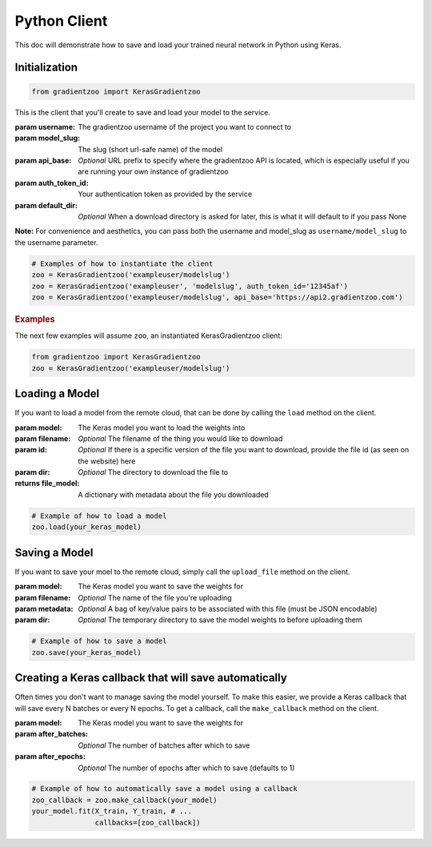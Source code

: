 Python Client
=============

This doc will demonstrate how to save and load your trained neural network in
Python using Keras.


Initialization
--------------

.. code:: python

    from gradientzoo import KerasGradientzoo

This is the client that you'll create to save and load your model to the
service.

:param username: The gradientzoo username of the project you want to connect to
:param model_slug: The slug (short url-safe name) of the model
:param api_base: *Optional* URL prefix to specify where the gradientzoo API is located, which is especially useful if you are running your own instance of gradientzoo
:param auth_token_id: Your authentication token as provided by the service
:param default_dir: *Optional* When a download directory is asked for later, this is what it will default to if you pass None

**Note:** For convenience and aesthetics, you can pass both the username and model_slug as ``username/model_slug`` to the username parameter.

.. code:: python

    # Examples of how to instantiate the client
    zoo = KerasGradientzoo('exampleuser/modelslug')
    zoo = KerasGradientzoo('exampleuser', 'modelslug', auth_token_id='12345af')
    zoo = KerasGradientzoo('exampleuser/modelslug', api_base='https://api2.gradientzoo.com')


.. rubric:: Examples

The next few examples will assume ``zoo``, an instantiated KerasGradientzoo
client:

.. code:: python

    from gradientzoo import KerasGradientzoo
    zoo = KerasGradientzoo('exampleuser/modelslug')


Loading a Model
---------------

If you want to load a model from the remote cloud, that can be done by calling
the ``load`` method on the client.

:param model: The Keras model you want to load the weights into
:param filename: *Optional* The filename of the thing you would like to download
:param id: *Optional* If there is a specific version of the file you want to download, provide the file id (as seen on the website) here
:param dir: *Optional* The directory to download the file to

:returns file_model: A dictionary with metadata about the file you downloaded

.. code:: python

    # Example of how to load a model
    zoo.load(your_keras_model)


Saving a Model
--------------

If you want to save your moel to the remote cloud, simply call the
``upload_file`` method on the client.

:param model: The Keras model you want to save the weights for
:param filename: *Optional* The name of the file you're uploading
:param metadata: *Optional* A bag of key/value pairs to be associated with this file (must be JSON encodable)
:param dir: *Optional* The temporary directory to save the model weights to before uploading them

.. code:: python

    # Example of how to save a model
    zoo.save(your_keras_model)


Creating a Keras callback that will save automatically
------------------------------------------------------

Often times you don't want to manage saving the model yourself. To make this
easier, we provide a Keras callback that will save every N batches or every N
epochs.  To get a callback, call the ``make_callback`` method on the client.

:param model: The Keras model you want to save the weights for
:param after_batches: *Optional* The number of batches after which to save
:param after_epochs: *Optional* The number of epochs after which to save (defaults to 1)

.. code:: python

  # Example of how to automatically save a model using a callback
  zoo_callback = zoo.make_callback(your_model)
  your_model.fit(X_train, Y_train, # ...
                 callbacks=[zoo_callback])
